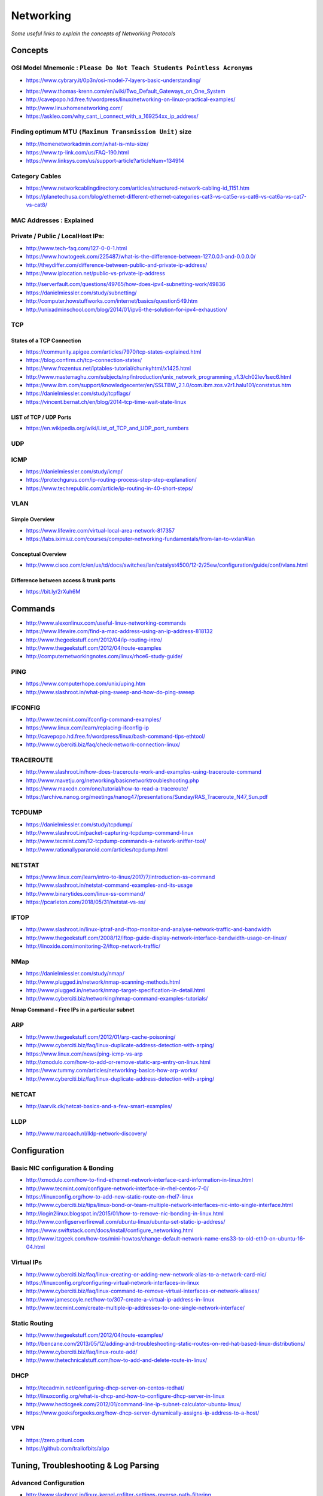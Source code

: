 *****************
Networking
*****************

*Some useful links to explain the concepts of Networking Protocols*

########
Concepts
########

OSI Model Mnemonic : ``Please Do Not Teach Students Pointless Acronyms``
########################################################################
- https://www.cybrary.it/0p3n/osi-model-7-layers-basic-understanding/

.. image::  ../source/images/networking-osi-model-table.png
    :width: 1388px
    :align: center
    :height: 638px

- https://www.thomas-krenn.com/en/wiki/Two_Default_Gateways_on_One_System

- http://cavepopo.hd.free.fr/wordpress/linux/networking-on-linux-practical-examples/

- http://www.linuxhomenetworking.com/

- https://askleo.com/why_cant_i_connect_with_a_169254xx_ip_address/


Finding optimum MTU ``(Maximum Transmission Unit)`` size
#########################################################
- http://homenetworkadmin.com/what-is-mtu-size/

- https://www.tp-link.com/us/FAQ-190.html
   
- https://www.linksys.com/us/support-article?articleNum=134914


Category Cables
####################
- https://www.networkcablingdirectory.com/articles/structured-network-cabling-id_1151.htm
   
- https://planetechusa.com/blog/ethernet-different-ethernet-categories-cat3-vs-cat5e-vs-cat6-vs-cat6a-vs-cat7-vs-cat8/

MAC Addresses : Explained
#########################

.. image::  ../source/images/networking-mac-address.png
    :width: 686px
    :align: center
    :height: 287px

Private  / Public / LocalHost IPs: 
#########################################

- http://www.tech-faq.com/127-0-0-1.html
   
- https://www.howtogeek.com/225487/what-is-the-difference-between-127.0.0.1-and-0.0.0.0/
   
- http://theydiffer.com/difference-between-public-and-private-ip-address/

- https://www.iplocation.net/public-vs-private-ip-address

.. image::  ../source/images/networking-private-ip-ranges.png
    :width: 726px
    :align: center
    :height: 290px

- http://serverfault.com/questions/49765/how-does-ipv4-subnetting-work/49836

- https://danielmiessler.com/study/subnetting/
 
- http://computer.howstuffworks.com/internet/basics/question549.htm
         
- http://unixadminschool.com/blog/2014/01/ipv6-the-solution-for-ipv4-exhaustion/


TCP
###########

States of a TCP Connection
********************************************
- https://community.apigee.com/articles/7970/tcp-states-explained.html
   
- https://blog.confirm.ch/tcp-connection-states/
   
- https://www.frozentux.net/iptables-tutorial/chunkyhtml/x1425.html
   
- http://www.masterraghu.com/subjects/np/introduction/unix_network_programming_v1.3/ch02lev1sec6.html
   
- https://www.ibm.com/support/knowledgecenter/en/SSLTBW_2.1.0/com.ibm.zos.v2r1.halu101/constatus.htm

- https://danielmiessler.com/study/tcpflags/

- https://vincent.bernat.ch/en/blog/2014-tcp-time-wait-state-linux


LIST of TCP / UDP Ports
********************************************
- https://en.wikipedia.org/wiki/List_of_TCP_and_UDP_port_numbers



UDP
###########



ICMP
###########
- https://danielmiessler.com/study/icmp/
   
- https://protechgurus.com/ip-routing-process-step-step-explanation/

- https://www.techrepublic.com/article/ip-routing-in-40-short-steps/


VLAN
###########

Simple Overview
********************
- https://www.lifewire.com/virtual-local-area-network-817357

- https://labs.iximiuz.com/courses/computer-networking-fundamentals/from-lan-to-vxlan#lan


Conceptual Overview
********************************************
- http://www.cisco.com/c/en/us/td/docs/switches/lan/catalyst4500/12-2/25ew/configuration/guide/conf/vlans.html

Difference between access & trunk ports
********************************************
- https://bit.ly/2rXuh6M

.. image::  ../source/images/networking-access-trunk-ports.png
    :width: 855px
    :align: center
    :height: 759px

        
##########
Commands
##########

- http://www.alexonlinux.com/useful-linux-networking-commands
   
- https://www.lifewire.com/find-a-mac-address-using-an-ip-address-818132
   
- http://www.thegeekstuff.com/2012/04/ip-routing-intro/
   
- http://www.thegeekstuff.com/2012/04/route-examples
   
- http://computernetworkingnotes.com/linux/rhce6-study-guide/


PING
##########
- https://www.computerhope.com/unix/uping.htm
   
- http://www.slashroot.in/what-ping-sweep-and-how-do-ping-sweep


IFCONFIG
##########
- http://www.tecmint.com/ifconfig-command-examples/

- https://www.linux.com/learn/replacing-ifconfig-ip

- http://cavepopo.hd.free.fr/wordpress/linux/bash-command-tips-ethtool/ 
   
- http://www.cyberciti.biz/faq/check-network-connection-linux/



TRACEROUTE
####################
- http://www.slashroot.in/how-does-traceroute-work-and-examples-using-traceroute-command

- http://www.mavetju.org/networking/basicnetworktroubleshooting.php

- https://www.maxcdn.com/one/tutorial/how-to-read-a-traceroute/

- https://archive.nanog.org/meetings/nanog47/presentations/Sunday/RAS_Traceroute_N47_Sun.pdf


TCPDUMP
##########
- https://danielmiessler.com/study/tcpdump/
   
- http://www.slashroot.in/packet-capturing-tcpdump-command-linux
   
- http://www.tecmint.com/12-tcpdump-commands-a-network-sniffer-tool/
   
- http://www.rationallyparanoid.com/articles/tcpdump.html


NETSTAT
##########
- https://www.linux.com/learn/intro-to-linux/2017/7/introduction-ss-command 
 
- http://www.slashroot.in/netstat-command-examples-and-its-usage
   
- http://www.binarytides.com/linux-ss-command/

- https://pcarleton.com/2018/05/31/netstat-vs-ss/


IFTOP
#########
- http://www.slashroot.in/linux-iptraf-and-iftop-monitor-and-analyse-network-traffic-and-bandwidth
   
- http://www.thegeekstuff.com/2008/12/iftop-guide-display-network-interface-bandwidth-usage-on-linux/

- http://linoxide.com/monitoring-2/iftop-network-traffic/
   

NMap
#########
- https://danielmiessler.com/study/nmap/
   
- http://www.plugged.in/network/nmap-scanning-methods.html
   
- http://www.plugged.in/network/nmap-target-specification-in-detail.html

- http://www.cyberciti.biz/networking/nmap-command-examples-tutorials/

**Nmap Command - Free IPs in a particular subnet**

.. code-block:: bash
   :linenos: 

   for i in `sudo nmap -sP <subnet/CIDR> | grep -i 'Nmap scan report for' | awk '{print $5}'`;do ping -c 1 $i;done | grep from


ARP
######
- http://www.thegeekstuff.com/2012/01/arp-cache-poisoning/

- http://www.cyberciti.biz/faq/linux-duplicate-address-detection-with-arping/
   
- https://www.linux.com/news/ping-icmp-vs-arp
   
- http://xmodulo.com/how-to-add-or-remove-static-arp-entry-on-linux.html
   
- https://www.tummy.com/articles/networking-basics-how-arp-works/
   
- http://www.cyberciti.biz/faq/linux-duplicate-address-detection-with-arping/


NETCAT
#########
- http://aarvik.dk/netcat-basics-and-a-few-smart-examples/


LLDP
#########
- http://www.marcoach.nl/lldp-network-discovery/


################
Configuration
################


Basic NIC configuration & Bonding
###################################
- http://xmodulo.com/how-to-find-ethernet-network-interface-card-information-in-linux.html
   
- http://www.tecmint.com/configure-network-interface-in-rhel-centos-7-0/
   
- https://linuxconfig.org/how-to-add-new-static-route-on-rhel7-linux

- http://www.cyberciti.biz/tips/linux-bond-or-team-multiple-network-interfaces-nic-into-single-interface.html
  
- http://login2linux.blogspot.in/2015/01/how-to-remove-nic-bonding-in-linux.html

- http://www.configserverfirewall.com/ubuntu-linux/ubuntu-set-static-ip-address/
   
- https://www.swiftstack.com/docs/install/configure_networking.html
   
- http://www.itzgeek.com/how-tos/mini-howtos/change-default-network-name-ens33-to-old-eth0-on-ubuntu-16-04.html


Virtual IPs
###########
- http://www.cyberciti.biz/faq/linux-creating-or-adding-new-network-alias-to-a-network-card-nic/

- https://linuxconfig.org/configuring-virtual-network-interfaces-in-linux
   
- http://www.cyberciti.biz/faq/linux-command-to-remove-virtual-interfaces-or-network-aliases/
   
- http://www.jamescoyle.net/how-to/307-create-a-virtual-ip-address-in-linux 
   
- http://www.tecmint.com/create-multiple-ip-addresses-to-one-single-network-interface/


Static Routing
###############
- http://www.thegeekstuff.com/2012/04/route-examples/
   
- http://bencane.com/2013/05/12/adding-and-troubleshooting-static-routes-on-red-hat-based-linux-distributions/

- http://www.cyberciti.biz/faq/linux-route-add/
   
- http://www.thetechnicalstuff.com/how-to-add-and-delete-route-in-linux/


DHCP
###############
- http://tecadmin.net/configuring-dhcp-server-on-centos-redhat/

- http://linuxconfig.org/what-is-dhcp-and-how-to-configure-dhcp-server-in-linux
   
- http://www.hecticgeek.com/2012/01/command-line-ip-subnet-calculator-ubuntu-linux/

- https://www.geeksforgeeks.org/how-dhcp-server-dynamically-assigns-ip-address-to-a-host/


VPN
########
- https://zero.pritunl.com

- https://github.com/trailofbits/algo


########################################
Tuning, Troubleshooting & Log Parsing
########################################

Advanced Configuration
################################
- http://www.slashroot.in/linux-kernel-rpfilter-settings-reverse-path-filtering
   
- http://www.slashroot.in/vlan-configuration-linux-nic-interface

- http://www.cyberciti.biz/faq/linux-unix-tcp-port-forwarding/

- http://www.thewindowsclub.com/how-to-fix-network-internet-connection-problems-in-windows


Digging deeper into the Linux Networking stack
###################################################
- https://blog.packagecloud.io/eng/2017/02/06/monitoring-tuning-linux-networking-stack-sending-data/
   
- https://blog.packagecloud.io/eng/2016/10/11/monitoring-tuning-linux-networking-stack-receiving-data-illustrated/
   
- https://blog.packagecloud.io/eng/2016/06/22/monitoring-tuning-linux-networking-stack-receiving-data/


Disable Network Manager in Linux
################################
- http://xmodulo.com/disable-network-manager-linux.html
   
Disable Network Manager from over-writing resolv.conf in Linux
############################################################################
- https://www.reddit.com/r/linux4noobs/comments/3keuhd/how_to_stop_networkmanager_from_overriding_my/
